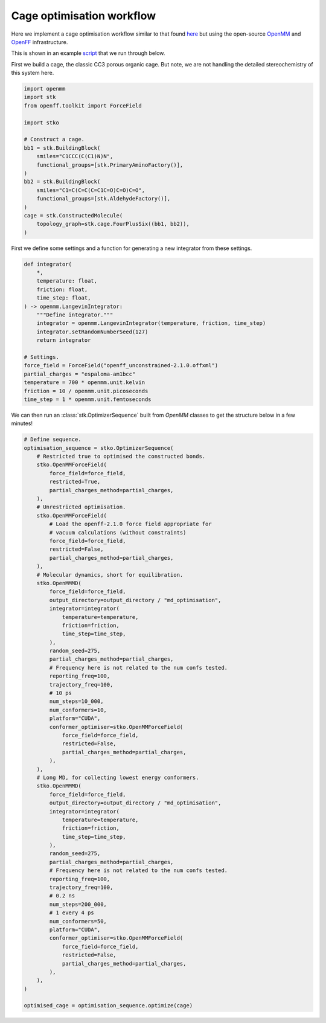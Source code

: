 Cage optimisation workflow
==========================

Here we implement a cage optimisation workflow similar to that found `here <https://pubs.rsc.org/en/content/articlelanding/2018/sc/c8sc03560a>`_
but using the open-source `OpenMM <https://openmm.org/>`_ and
`OpenFF <https://openforcefield.org/>`_ infrastructure.

This is shown in an example
`script <https://github.com/JelfsMaterialsGroup/stko/blob/master/examples/cage_openmm_example.py>`_
that we run through below.


First we build a cage, the classic CC3 porous organic cage. But note, we are
not handling the detailed stereochemistry of this system here.

.. code-block:: python

    import openmm
    import stk
    from openff.toolkit import ForceField

    import stko

    # Construct a cage.
    bb1 = stk.BuildingBlock(
        smiles="C1CCC(C(C1)N)N",
        functional_groups=[stk.PrimaryAminoFactory()],
    )
    bb2 = stk.BuildingBlock(
        smiles="C1=C(C=C(C=C1C=O)C=O)C=O",
        functional_groups=[stk.AldehydeFactory()],
    )
    cage = stk.ConstructedMolecule(
        topology_graph=stk.cage.FourPlusSix((bb1, bb2)),
    )


.. moldoc::

    import moldoc.molecule as molecule
    import stk

    bb1 = stk.BuildingBlock(
        smiles="C1CCC(C(C1)N)N",
        functional_groups=[stk.PrimaryAminoFactory()],
    )
    bb2 = stk.BuildingBlock(
        smiles="C1=C(C=C(C=C1C=O)C=O)C=O",
        functional_groups=[stk.AldehydeFactory()],
    )
    cage = stk.ConstructedMolecule(
        topology_graph=stk.cage.FourPlusSix((bb1, bb2)),
    )

    moldoc_display_molecule = molecule.Molecule(
        atoms=(
            molecule.Atom(
                atomic_number=atom.get_atomic_number(),
                position=position,
            ) for atom, position in zip(
                cage.get_atoms(),
                cage.get_position_matrix(),
            )
        ),
        bonds=(
            molecule.Bond(
                atom1_id=bond.get_atom1().get_id(),
                atom2_id=bond.get_atom2().get_id(),
                order=bond.get_order(),
            ) for bond in cage.get_bonds()
        ),
    )

First we define some settings and a function for generating a new integrator
from these settings.

.. code-block:: python

    def integrator(
        *,
        temperature: float,
        friction: float,
        time_step: float,
    ) -> openmm.LangevinIntegrator:
        """Define integrator."""
        integrator = openmm.LangevinIntegrator(temperature, friction, time_step)
        integrator.setRandomNumberSeed(127)
        return integrator

    # Settings.
    force_field = ForceField("openff_unconstrained-2.1.0.offxml")
    partial_charges = "espaloma-am1bcc"
    temperature = 700 * openmm.unit.kelvin
    friction = 10 / openmm.unit.picoseconds
    time_step = 1 * openmm.unit.femtoseconds

We can then run an :class:`stk.OptimizerSequence` built from `OpenMM` classes
to get the structure below in a few minutes!

.. code-block:: python

    # Define sequence.
    optimisation_sequence = stko.OptimizerSequence(
        # Restricted true to optimised the constructed bonds.
        stko.OpenMMForceField(
            force_field=force_field,
            restricted=True,
            partial_charges_method=partial_charges,
        ),
        # Unrestricted optimisation.
        stko.OpenMMForceField(
            # Load the openff-2.1.0 force field appropriate for
            # vacuum calculations (without constraints)
            force_field=force_field,
            restricted=False,
            partial_charges_method=partial_charges,
        ),
        # Molecular dynamics, short for equilibration.
        stko.OpenMMMD(
            force_field=force_field,
            output_directory=output_directory / "md_optimisation",
            integrator=integrator(
                temperature=temperature,
                friction=friction,
                time_step=time_step,
            ),
            random_seed=275,
            partial_charges_method=partial_charges,
            # Frequency here is not related to the num confs tested.
            reporting_freq=100,
            trajectory_freq=100,
            # 10 ps
            num_steps=10_000,
            num_conformers=10,
            platform="CUDA",
            conformer_optimiser=stko.OpenMMForceField(
                force_field=force_field,
                restricted=False,
                partial_charges_method=partial_charges,
            ),
        ),
        # Long MD, for collecting lowest energy conformers.
        stko.OpenMMMD(
            force_field=force_field,
            output_directory=output_directory / "md_optimisation",
            integrator=integrator(
                temperature=temperature,
                friction=friction,
                time_step=time_step,
            ),
            random_seed=275,
            partial_charges_method=partial_charges,
            # Frequency here is not related to the num confs tested.
            reporting_freq=100,
            trajectory_freq=100,
            # 0.2 ns
            num_steps=200_000,
            # 1 every 4 ps
            num_conformers=50,
            platform="CUDA",
            conformer_optimiser=stko.OpenMMForceField(
                force_field=force_field,
                restricted=False,
                partial_charges_method=partial_charges,
            ),
        ),
    )

    optimised_cage = optimisation_sequence.optimize(cage)


.. moldoc::

    import moldoc.molecule as molecule
    import stk
    import numpy as np

    bb1 = stk.BuildingBlock(
        smiles="C1CCC(C(C1)N)N",
        functional_groups=[stk.PrimaryAminoFactory()],
    )
    bb2 = stk.BuildingBlock(
        smiles="C1=C(C=C(C=C1C=O)C=O)C=O",
        functional_groups=[stk.AldehydeFactory()],
    )
    cage = stk.ConstructedMolecule(
        topology_graph=stk.cage.FourPlusSix((bb1, bb2)),
    )
    cage = cage.with_position_matrix(
        np.array(
             -1.9792, -2.3384, 5.2933,
             -3.2185, -2.0128, 4.7072,
             -3.3418, -0.8081, 3.9884,
             -2.2459, 0.0633, 3.8438,
             -1.0129, -0.2787, 4.4340,
             -0.8691, -1.4797, 5.1587,
             0.4539, -1.8374, 5.7277,
             -2.4066, 1.2933, 3.0336,
             -4.3549, -2.9589, 4.8174,
             -1.8487, -3.2699, 5.8281,
             -4.2896, -0.5827, 3.5176,
             -0.1724, 0.3871, 4.2901,
             1.2798, -1.1664, 5.5382,
             -3.3696, 1.4629, 2.5733,
             -4.1898, -3.8917, 5.3382,
             -4.7803, -5.2041, -0.1516,
             -4.3247, -6.0542, 0.8753,
             -3.3559, -7.0307, 0.5802,
             -2.8384, -7.1630, -0.7222,
             -3.3237, -6.3243, -1.7450,
             -4.2922, -5.3406, -1.4672,
             -4.7621, -4.4130, -2.5213,
             -1.7453, -8.1184, -1.0084,
             -4.8125, -5.9199, 2.2663,
             -5.5032, -4.4377, 0.0956,
             -2.9651, -7.6718, 1.3590,
             -2.9383, -6.3968, -2.7529,
             -5.1288, -3.4502, -2.1965,
             -1.1578, -7.9386, -1.8973,
             -4.3149, -6.4955, 3.0355,
             2.3470, -5.6245, 2.4744,
             3.0253, -4.3910, 2.4097,
             3.4773, -3.9184, 1.1616,
             3.2342, -4.6532, -0.0146,
             2.5581, -5.8863, 0.0689,
             2.1190, -6.3844, 1.3104,
             1.3921, -7.6722, 1.4108,
             3.6201, -4.1242, -1.3411,
             3.2214, -3.5604, 3.6207,
             1.9818, -5.9636, 3.4353,
             3.9801, -2.9641, 1.0784,
             2.3476, -6.4622, -0.8217,
             0.8728, -7.8922, 2.3343,
             3.0634, -4.4889, -2.1917,
             3.5944, -2.5529, 3.4935,
             0.0003, 0.1776, -1.6595,
             -1.4006, 0.2907, -1.7411,
             -2.1049, -0.5319, -2.6414,
             -1.4225, -1.4575, -3.4556,
             -0.0176, -1.5471, -3.3710,
             0.7007, -0.7336, -2.4734,
             2.1741, -0.8221, -2.3473,
             -2.1595, -2.3694, -4.3603,
             -2.1436, 1.2339, -0.8736,
             0.5263, 0.7923, -0.9400,
             -3.1838, -0.4868, -2.7014,
             0.5309, -2.2582, -3.9736,
             2.6371, -0.3127, -1.5126,
             -1.6213, -3.2046, -4.7884,
             -3.2228, 1.1631, -0.8483,
             -8.7475, -5.4098, 3.2440,
             -9.0659, -3.9533, 3.6377,
             -7.8037, -3.0695, 3.5465,
             -6.6610, -3.6323, 4.4095,
             -6.3139, -5.0978, 3.9792,
             -7.5791, -5.9787, 4.0854,
             -5.8477, -5.1698, 2.5758,
             -5.5362, -2.6767, 4.3083,
             -8.4781, -5.4466, 2.1851,
             -9.6340, -6.0334, 3.3680,
             -9.4577, -3.9245, 4.6560,
             -9.8412, -3.5549, 2.9807,
             -8.0337, -2.0536, 3.8688,
             -7.4661, -3.0074, 2.5101,
             -6.9999, -3.6461, 5.4468,
             -5.5532, -5.4945, 4.6537,
             -7.3453, -6.9888, 3.7459,
             -7.8813, -6.0535, 5.1302,
             4.3501, -5.0254, 7.2779,
             3.1457, -5.1703, 8.2306,
             1.8378, -4.7139, 7.5481,
             1.9504, -3.2750, 7.0131,
             3.1487, -3.1507, 6.0102,
             4.4541, -3.5888, 6.7112,
             2.9636, -4.0200, 4.8266,
             0.6242, -2.9236, 6.4531,
             4.2421, -5.7299, 6.4492,
             5.2718, -5.2881, 7.7993,
             3.3146, -4.5744, 9.1291,
             3.0491, -6.2107, 8.5468,
             1.0084, -4.7732, 8.2535,
             1.5972, -5.3812, 6.7182,
             2.1399, -2.6169, 7.8624,
             3.2503, -2.1082, 5.7047,
             5.2801, -3.5366, 6.0004,
             4.6810, -2.8918, 7.5183,
             -1.0278, 5.1099, -0.3060,
             -0.3333, 5.3337, 1.0526,
             -0.2367, 4.0142, 1.8498,
             -1.6218, 3.3715, 2.0394,
             -2.3076, 3.1120, 0.6526,
             -2.4117, 4.4416, -0.1254,
             -1.5287, 2.1705, -0.1833,
             -1.4305, 2.1619, 2.8727,
             -0.3987, 4.4713, -0.9318,
             -1.1389, 6.0602, -0.8304,
             -0.8928, 6.0690, 1.6334,
             0.6670, 5.7401, 0.8924,
             0.2126, 4.1982, 2.8262,
             0.4129, 3.3090, 1.3278,
             -2.2390, 4.0725, 2.6039,
             -3.3151, 2.7281, 0.8187,
             -2.8578, 4.2533, -1.1031,
             -3.0784, 5.1198, 0.4077,
             2.3815, -11.0436, -0.9318,
             1.2844, -11.1927, -2.0094,
             0.2185, -10.0819, -1.8754,
             -0.3832, -10.0826, -0.4473,
             0.7226, -9.8624, 0.6209,
             1.7792, -10.9799, 0.4942,
             1.4225, -8.5662, 0.4443,
             -1.5084, -9.1419, -0.2118,
             2.9494, -10.1287, -1.1196,
             3.0863, -11.8738, -0.9990,
             0.8065, -12.1694, -1.9127,
             1.7363, -11.1510, -3.0023,
             -0.5726, -10.2374, -2.6099,
             0.6820, -9.1150, -2.0791,
             -0.7920, -11.0790, -0.2724,
             0.2645, -9.9205, 1.6110,
             2.5743, -10.8053, 1.2204,
             1.3215, -11.9378, 0.7429,
             -5.7675, -1.3419, -6.3528,
             -6.9145, -2.0492, -5.5981,
             -6.3712, -2.8433, -4.3903,
             -5.2902, -3.8534, -4.8500,
             -4.1141, -3.1344, -5.5638,
             -4.6593, -2.3401, -6.7712,
             -3.4263, -2.1784, -4.6643,
             -4.7907, -4.7707, -3.7910,
             -5.3308, -0.5745, -5.7086,
             -6.1603, -0.8326, -7.2342,
             -7.4381, -2.7264, -6.2754,
             -7.6407, -1.3096, -5.2559,
             -7.1839, -3.3766, -3.8957,
             -5.9431, -2.1431, -3.6717,
             -5.7571, -4.4978, -5.5969,
             -3.4162, -3.8928, -5.9258,
             -3.8390, -1.8005, -7.2469,
             -5.0564, -3.0368, -7.5099,
             4.7797, -1.7686, -5.5998,
             5.3604, -3.1692, -5.3070,
             4.7690, -3.7441, -4.0020,
             5.0246, -2.7739, -2.8224,
             4.4044, -1.3765, -3.0936,
             4.9868, -0.8052, -4.4052,
             2.9293, -1.4185, -3.2470,
             4.6293, -3.2878, -1.4857,
             3.7098, -1.8569, -5.8039,
             5.2419, -1.3522, -6.4964,
             6.4470, -3.1069, -5.2207,
             5.1393, -3.8409, -6.1385,
             5.2166, -4.7142, -3.7828,
             3.6966, -3.8914, -4.1361,
             6.1042, -2.6245, -2.7671,
             4.6823, -0.7125, -2.2719,
             4.5102, 0.1523, -4.6210,
             6.0517, -0.6121, -4.2723,
        )
    )

    moldoc_display_molecule = molecule.Molecule(
        atoms=(
            molecule.Atom(
                atomic_number=atom.get_atomic_number(),
                position=position,
            ) for atom, position in zip(
                cage.get_atoms(),
                cage.get_position_matrix(),
            )
        ),
        bonds=(
            molecule.Bond(
                atom1_id=bond.get_atom1().get_id(),
                atom2_id=bond.get_atom2().get_id(),
                order=bond.get_order(),
            ) for bond in cage.get_bonds()
        ),
    )